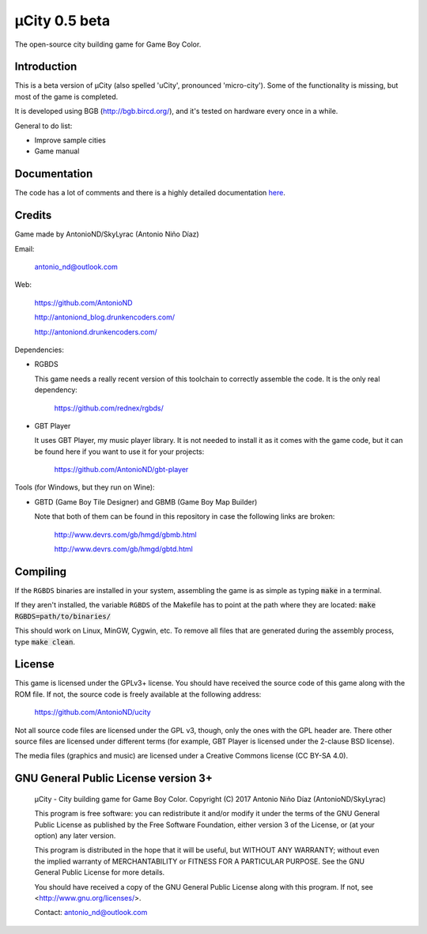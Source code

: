 ==============
µCity 0.5 beta
==============

The open-source city building game for Game Boy Color.

Introduction
============

This is a beta version of µCity (also spelled 'uCity', pronounced 'micro-city').
Some of the functionality is missing, but most of the game is completed.

It is developed using BGB (http://bgb.bircd.org/), and it's tested on hardware
every once in a while.

General to do list:

- Improve sample cities
- Game manual

.. image:: screenshot.png

Documentation
=============

The code has a lot of comments and there is a highly detailed documentation
`here <docs/index.rst>`_.

Credits
=======

Game made by AntonioND/SkyLyrac (Antonio Niño Díaz)

Email:

    antonio_nd@outlook.com

Web:

    https://github.com/AntonioND

    http://antoniond_blog.drunkencoders.com/

    http://antoniond.drunkencoders.com/

Dependencies:

- RGBDS

  This game needs a really recent version of this toolchain to correctly
  assemble the code. It is the only real dependency:

      https://github.com/rednex/rgbds/

- GBT Player

  It uses GBT Player, my music player library. It is not needed to install it as
  it comes with the game code, but it can be found here if you want to use it
  for your projects:

      https://github.com/AntonioND/gbt-player


Tools (for Windows, but they run on Wine):

- GBTD (Game Boy Tile Designer) and GBMB (Game Boy Map Builder)

  Note that both of them can be found in this repository in case the following
  links are broken:

    http://www.devrs.com/gb/hmgd/gbmb.html

    http://www.devrs.com/gb/hmgd/gbtd.html

Compiling
=========

If the ``RGBDS`` binaries are installed in your system, assembling the game is
as simple as typing :code:`make` in a terminal.

If they aren't installed, the variable ``RGBDS`` of the Makefile has to point at
the path where they are located: :code:`make RGBDS=path/to/binaries/`

This should work on Linux, MinGW, Cygwin, etc. To remove all files that are
generated during the assembly process, type :code:`make clean`.

License
=======

This game is licensed under the GPLv3+ license. You should have received the
source code of this game along with the ROM file. If not, the source code is
freely available at the following address:

    https://github.com/AntonioND/ucity

Not all source code files are licensed under the GPL v3, though, only the ones
with the GPL header are. There other source files are licensed under different
terms (for example, GBT Player is licensed under the 2-clause BSD license).

The media files (graphics and music) are licensed under a Creative Commons
license (CC BY-SA 4.0).

GNU General Public License version 3+
=====================================

    µCity - City building game for Game Boy Color.
    Copyright (C) 2017 Antonio Niño Díaz (AntonioND/SkyLyrac)

    This program is free software: you can redistribute it and/or modify
    it under the terms of the GNU General Public License as published by
    the Free Software Foundation, either version 3 of the License, or
    (at your option) any later version.

    This program is distributed in the hope that it will be useful,
    but WITHOUT ANY WARRANTY; without even the implied warranty of
    MERCHANTABILITY or FITNESS FOR A PARTICULAR PURPOSE.  See the
    GNU General Public License for more details.

    You should have received a copy of the GNU General Public License
    along with this program.  If not, see <http://www.gnu.org/licenses/>.

    Contact: antonio_nd@outlook.com

